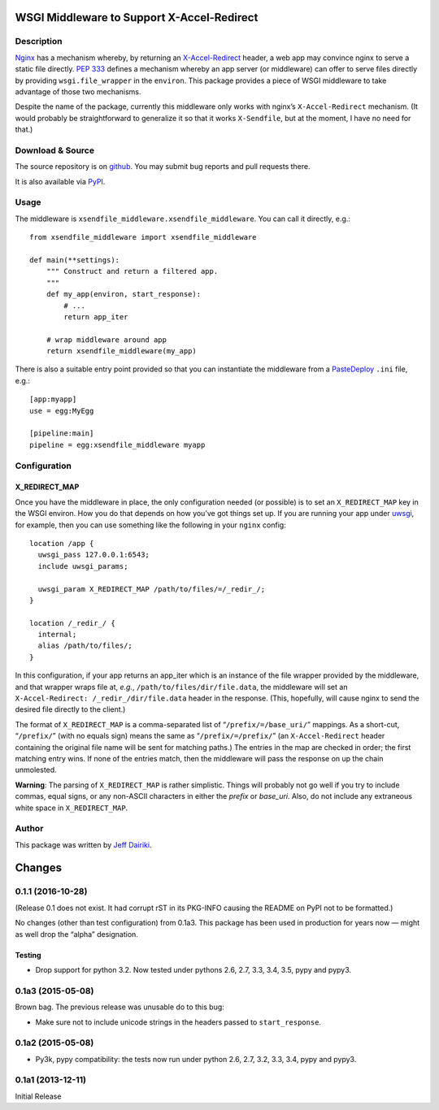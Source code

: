 ==========================================================
WSGI Middleware to Support X-Accel-Redirect |build status|
==========================================================

Description
===========

Nginx_ has a mechanism whereby, by returning an `X-Accel-Redirect`_ header,
a web app may convince nginx to serve a static file directly.
`PEP 333`_ defines a mechanism whereby an app server (or middleware)
can offer to serve files directly by providing ``wsgi.file_wrapper``
in the ``environ``.
This package provides a piece of WSGI middleware to take advantage of those
two mechanisms.

Despite the name of the package, currently this middleware only works
with nginx’s ``X-Accel-Redirect`` mechanism. (It would probably be
straightforward to generalize it so that it works ``X-Sendfile``, but
at the moment, I have no need for that.)

.. _Nginx: http://nginx.org/en/
.. _X-Accel-Redirect: http://wiki.nginx.org/X-accel
.. _PEP 333: http://www.python.org/dev/peps/pep-0333/
.. _wsgi.file_wrapper:
     http://www.python.org/dev/peps/pep-0333/#optional-platform-specific-file-handling


Download & Source
=================

The source repository is on github__.
You may submit bug reports and pull requests there.

__ https://github.com/dairiki/xsendfile_middleware/

It is also available via PyPI__.

__ https://pypi.python.org/pypi/xsendfile_middleware/


Usage
=====

The middleware is ``xsendfile_middleware.xsendfile_middleware``.
You can call it directly, e.g.::

    from xsendfile_middleware import xsendfile_middleware

    def main(**settings):
        """ Construct and return a filtered app.
        """
        def my_app(environ, start_response):
            # ...
            return app_iter

        # wrap middleware around app
        return xsendfile_middleware(my_app)

There is also a suitable entry point provided so that you can instantiate
the middleware from a PasteDeploy_ ``.ini`` file, e.g.::

    [app:myapp]
    use = egg:MyEgg

    [pipeline:main]
    pipeline = egg:xsendfile_middleware myapp

.. _PasteDeploy: http://pythonpaste.org/deploy/

Configuration
=============

X_REDIRECT_MAP
--------------

Once you have the middleware in place, the only configuration needed
(or possible) is to set an ``X_REDIRECT_MAP`` key in the WSGI environ.
How you do that depends on how you’ve got things set up.  If you are
running your app under uwsgi_, for example, then you can use something
like the following in your ``nginx`` config::

  location /app {
    uwsgi_pass 127.0.0.1:6543;
    include uwsgi_params;

    uwsgi_param X_REDIRECT_MAP /path/to/files/=/_redir_/;
  }

  location /_redir_/ {
    internal;
    alias /path/to/files/;
  }

In this configuration, if your app returns an app_iter which is
an instance of the file wrapper provided by the middleware, and
that wrapper wraps file at, *e.g.*,
``/path/to/files/dir/file.data``,
the middleware will set an ``X-Accel-Redirect: /_redir_/dir/file.data``
header in the response.  (This, hopefully, will cause nginx to send
the desired file directly to the client.)

.. _uwsgi: http://uwsgi-docs.readthedocs.org/en/latest/

The format of ``X_REDIRECT_MAP`` is a comma-separated list of
“``/prefix/=/base_uri/``” mappings.  As a short-cut, “``/prefix/``”
(with no equals sign) means the same as “``/prefix/=/prefix/``” (an
``X-Accel-Redirect`` header containing the original file name will be
sent for matching paths.)  The entries in the map are checked in
order; the first matching entry wins.  If none of the entries match,
then the middleware will pass the response on up the chain unmolested.

**Warning**:
The parsing of ``X_REDIRECT_MAP`` is rather simplistic.  Things will
probably not go well if you try to include commas, equal signs,
or any non-ASCII characters in either the *prefix* or *base_uri*.
Also, do not include any extraneous white space in ``X_REDIRECT_MAP``.

Author
======

This package was written by `Jeff Dairiki`_.

.. _Jeff Dairiki: mailto:dairiki@dairiki.org

.. |build status| image::
    https://travis-ci.org/dairiki/xsendfile_middleware.svg?branch=master
    :target: https://travis-ci.org/dairiki/xsendfile_middleware


=======
Changes
=======

0.1.1 (2016-10-28)
==================

(Release 0.1 does not exist.  It had corrupt rST in its PKG-INFO
causing the README on PyPI not to be formatted.)

No changes (other than test configuration) from 0.1a3.  This package
has been used in production for years now — might as well drop the
“alpha” designation.

Testing
-------

* Drop support for python 3.2.  Now tested under pythons 2.6, 2.7,
  3.3, 3.4, 3.5, pypy and pypy3.

0.1a3 (2015-05-08)
==================

Brown bag.  The previous release was unusable do to this bug:

* Make sure not to include unicode strings in the headers passed to
  ``start_response``.

0.1a2 (2015-05-08)
==================

* Py3k, pypy compatibility: the tests now run under python 2.6, 2.7,
  3.2, 3.3, 3.4, pypy and pypy3.

0.1a1 (2013-12-11)
==================

Initial Release



